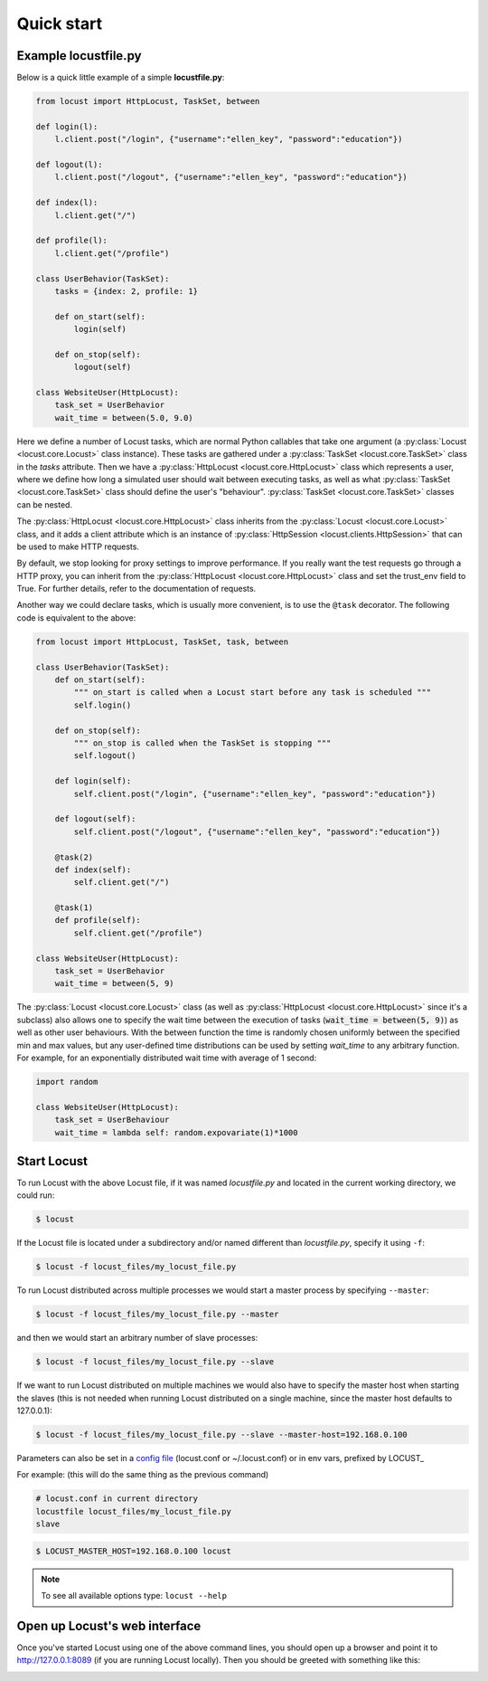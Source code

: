 =============
Quick start
=============

Example locustfile.py
=====================

Below is a quick little example of a simple **locustfile.py**:


.. code-block:: python

    from locust import HttpLocust, TaskSet, between

    def login(l):
        l.client.post("/login", {"username":"ellen_key", "password":"education"})

    def logout(l):
        l.client.post("/logout", {"username":"ellen_key", "password":"education"})

    def index(l):
        l.client.get("/")

    def profile(l):
        l.client.get("/profile")

    class UserBehavior(TaskSet):
        tasks = {index: 2, profile: 1}

        def on_start(self):
            login(self)

        def on_stop(self):
            logout(self)

    class WebsiteUser(HttpLocust):
        task_set = UserBehavior
        wait_time = between(5.0, 9.0)


Here we define a number of Locust tasks, which are normal Python callables that take one argument 
(a :py:class:`Locust <locust.core.Locust>` class instance). These tasks are gathered under a
:py:class:`TaskSet <locust.core.TaskSet>` class in the *tasks* attribute. Then we have a
:py:class:`HttpLocust <locust.core.HttpLocust>` class which represents a user, where we define how
long a simulated user should wait between executing tasks, as well as what
:py:class:`TaskSet <locust.core.TaskSet>` class should define the user's \"behaviour\". 
:py:class:`TaskSet <locust.core.TaskSet>` classes can be nested.

The :py:class:`HttpLocust <locust.core.HttpLocust>` class inherits from the
:py:class:`Locust <locust.core.Locust>` class, and it adds a client attribute which is an instance of
:py:class:`HttpSession <locust.clients.HttpSession>` that can be used to make HTTP requests.

By default, we stop looking for proxy settings to improve performance. If you really want the test requests
go through a HTTP proxy, you can inherit from the :py:class:`HttpLocust <locust.core.HttpLocust>` class and
set the trust_env field to True. For further details, refer to the documentation of requests.

Another way we could declare tasks, which is usually more convenient, is to use the
``@task`` decorator. The following code is equivalent to the above:

.. code-block:: python

    from locust import HttpLocust, TaskSet, task, between

    class UserBehavior(TaskSet):
        def on_start(self):
            """ on_start is called when a Locust start before any task is scheduled """
            self.login()

        def on_stop(self):
            """ on_stop is called when the TaskSet is stopping """
            self.logout()
        
        def login(self):
            self.client.post("/login", {"username":"ellen_key", "password":"education"})
        
        def logout(self):
            self.client.post("/logout", {"username":"ellen_key", "password":"education"})
        
        @task(2)
        def index(self):
            self.client.get("/")
        
        @task(1)
        def profile(self):
            self.client.get("/profile")
    
    class WebsiteUser(HttpLocust):
        task_set = UserBehavior
        wait_time = between(5, 9)

The :py:class:`Locust <locust.core.Locust>` class (as well as :py:class:`HttpLocust <locust.core.HttpLocust>`
since it's a subclass) also allows one to specify the wait time between the execution of tasks 
(:code:`wait_time = between(5, 9)`) as well as other user behaviours.
With the between function the time is randomly chosen uniformly between the specified min and max values, 
but any user-defined time distributions can be used by setting *wait_time* to any arbitrary function. 
For example, for an exponentially distributed wait time with average of 1 second:

.. code-block:: python

    import random
    
    class WebsiteUser(HttpLocust):
        task_set = UserBehaviour
        wait_time = lambda self: random.expovariate(1)*1000


Start Locust
============

To run Locust with the above Locust file, if it was named *locustfile.py* and located in the current working
directory, we could run:

.. code-block:: console

    $ locust


If the Locust file is located under a subdirectory and/or named different than *locustfile.py*, specify
it using ``-f``:

.. code-block:: console

    $ locust -f locust_files/my_locust_file.py


To run Locust distributed across multiple processes we would start a master process by specifying
``--master``:

.. code-block:: console

    $ locust -f locust_files/my_locust_file.py --master


and then we would start an arbitrary number of slave processes:

.. code-block:: console

    $ locust -f locust_files/my_locust_file.py --slave


If we want to run Locust distributed on multiple machines we would also have to specify the master host when
starting the slaves (this is not needed when running Locust distributed on a single machine, since the master
host defaults to 127.0.0.1):

.. code-block:: console

    $ locust -f locust_files/my_locust_file.py --slave --master-host=192.168.0.100


Parameters can also be set in a `config file <https://github.com/bw2/ConfigArgParse#config-file-syntax>`_ (locust.conf or ~/.locust.conf) or in env vars, prefixed by LOCUST\_

For example: (this will do the same thing as the previous command)

.. code-block::

    # locust.conf in current directory
    locustfile locust_files/my_locust_file.py
    slave


.. code-block:: console

    $ LOCUST_MASTER_HOST=192.168.0.100 locust


.. note::

    To see all available options type: ``locust --help``


Open up Locust's web interface
==============================

Once you've started Locust using one of the above command lines, you should open up a browser
and point it to http://127.0.0.1:8089 (if you are running Locust locally). Then you should be
greeted with something like this:

.. image:: images/webui-splash-screenshot.png
